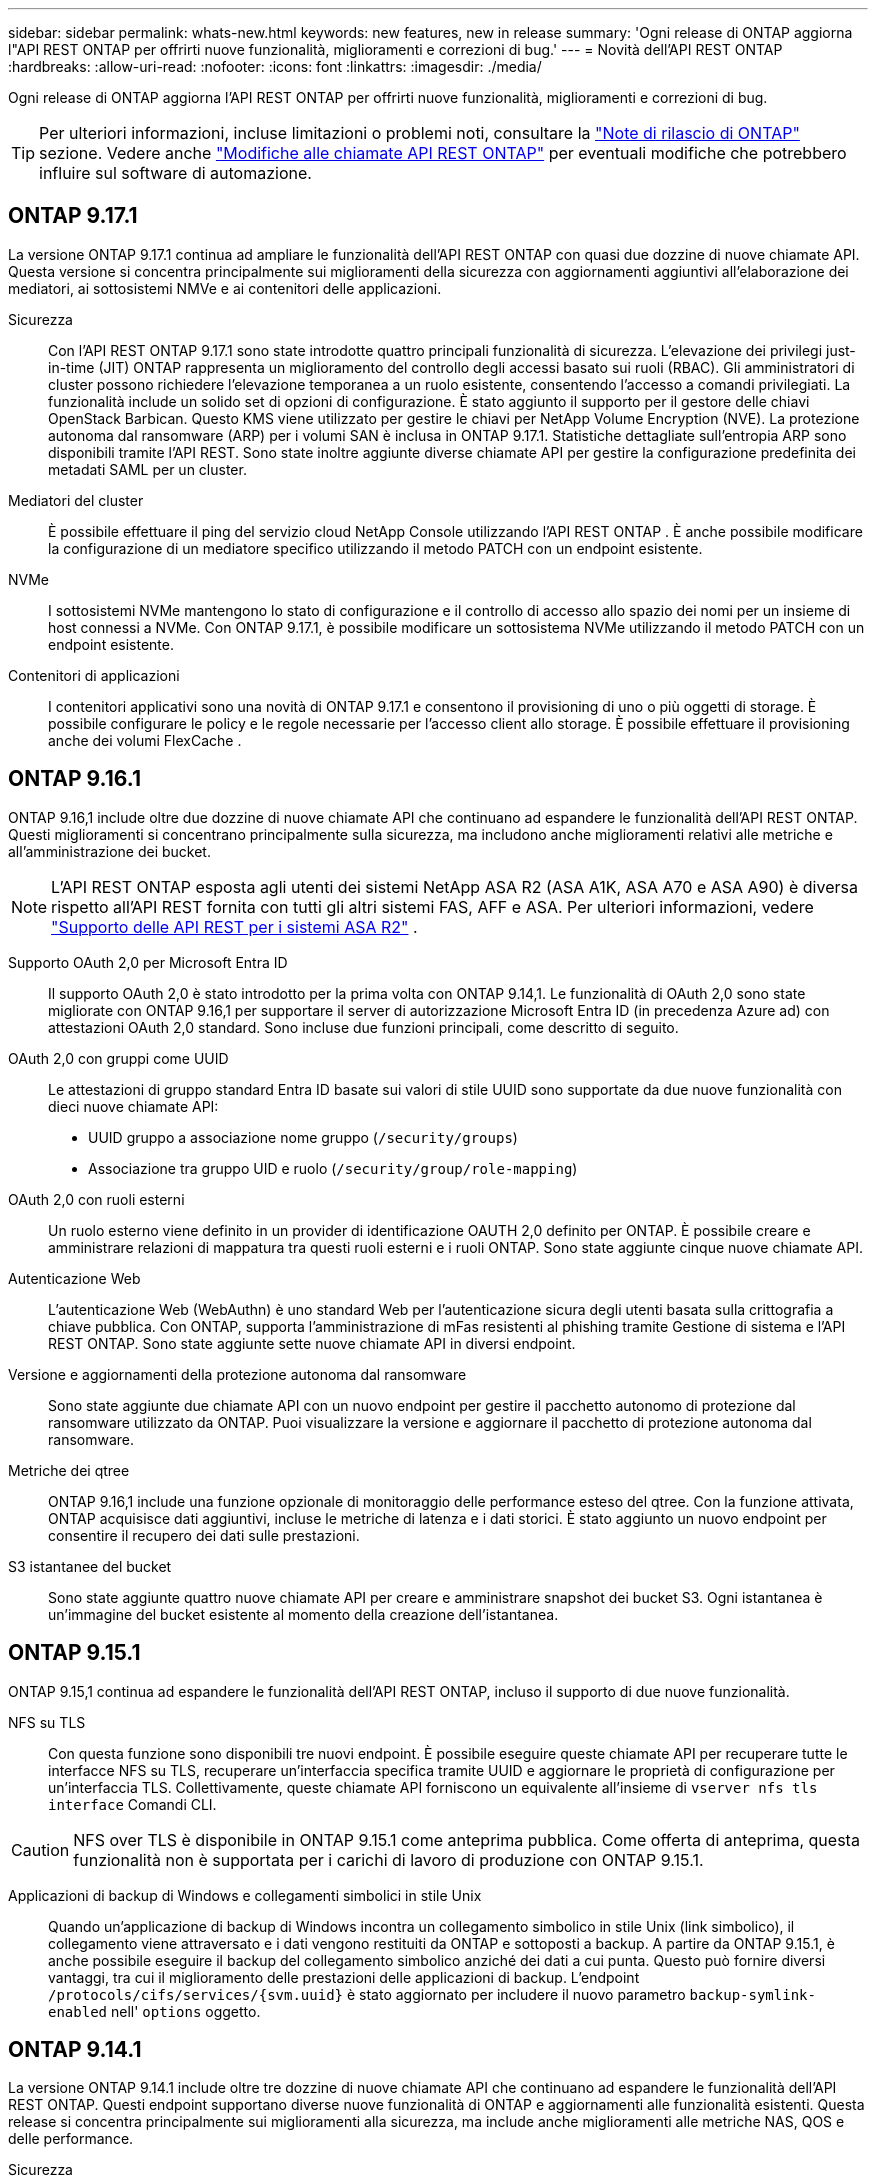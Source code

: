 ---
sidebar: sidebar 
permalink: whats-new.html 
keywords: new features, new in release 
summary: 'Ogni release di ONTAP aggiorna l"API REST ONTAP per offrirti nuove funzionalità, miglioramenti e correzioni di bug.' 
---
= Novità dell'API REST ONTAP
:hardbreaks:
:allow-uri-read: 
:nofooter: 
:icons: font
:linkattrs: 
:imagesdir: ./media/


[role="lead"]
Ogni release di ONTAP aggiorna l'API REST ONTAP per offrirti nuove funzionalità, miglioramenti e correzioni di bug.


TIP: Per ulteriori informazioni, incluse limitazioni o problemi noti, consultare la https://library.netapp.com/ecm/ecm_download_file/ECMLP2492508["Note di rilascio di ONTAP"^] sezione. Vedere anche link:api-changes.html["Modifiche alle chiamate API REST ONTAP"] per eventuali modifiche che potrebbero influire sul software di automazione.



== ONTAP 9.17.1

La versione ONTAP 9.17.1 continua ad ampliare le funzionalità dell'API REST ONTAP con quasi due dozzine di nuove chiamate API. Questa versione si concentra principalmente sui miglioramenti della sicurezza con aggiornamenti aggiuntivi all'elaborazione dei mediatori, ai sottosistemi NMVe e ai contenitori delle applicazioni.

Sicurezza:: Con l'API REST ONTAP 9.17.1 sono state introdotte quattro principali funzionalità di sicurezza. L'elevazione dei privilegi just-in-time (JIT) ONTAP rappresenta un miglioramento del controllo degli accessi basato sui ruoli (RBAC). Gli amministratori di cluster possono richiedere l'elevazione temporanea a un ruolo esistente, consentendo l'accesso a comandi privilegiati. La funzionalità include un solido set di opzioni di configurazione. È stato aggiunto il supporto per il gestore delle chiavi OpenStack Barbican. Questo KMS viene utilizzato per gestire le chiavi per NetApp Volume Encryption (NVE). La protezione autonoma dal ransomware (ARP) per i volumi SAN è inclusa in ONTAP 9.17.1. Statistiche dettagliate sull'entropia ARP sono disponibili tramite l'API REST. Sono state inoltre aggiunte diverse chiamate API per gestire la configurazione predefinita dei metadati SAML per un cluster.
Mediatori del cluster:: È possibile effettuare il ping del servizio cloud NetApp Console utilizzando l'API REST ONTAP . È anche possibile modificare la configurazione di un mediatore specifico utilizzando il metodo PATCH con un endpoint esistente.
NVMe:: I sottosistemi NVMe mantengono lo stato di configurazione e il controllo di accesso allo spazio dei nomi per un insieme di host connessi a NVMe. Con ONTAP 9.17.1, è possibile modificare un sottosistema NVMe utilizzando il metodo PATCH con un endpoint esistente.
Contenitori di applicazioni:: I contenitori applicativi sono una novità di ONTAP 9.17.1 e consentono il provisioning di uno o più oggetti di storage. È possibile configurare le policy e le regole necessarie per l'accesso client allo storage. È possibile effettuare il provisioning anche dei volumi FlexCache .




== ONTAP 9.16.1

ONTAP 9.16,1 include oltre due dozzine di nuove chiamate API che continuano ad espandere le funzionalità dell'API REST ONTAP. Questi miglioramenti si concentrano principalmente sulla sicurezza, ma includono anche miglioramenti relativi alle metriche e all'amministrazione dei bucket.


NOTE: L'API REST ONTAP esposta agli utenti dei sistemi NetApp ASA R2 (ASA A1K, ASA A70 e ASA A90) è diversa rispetto all'API REST fornita con tutti gli altri sistemi FAS, AFF e ASA. Per ulteriori informazioni, vedere https://docs.netapp.com/us-en/asa-r2/learn-more/rest-api-support.html["Supporto delle API REST per i sistemi ASA R2"^] .

Supporto OAuth 2,0 per Microsoft Entra ID:: Il supporto OAuth 2,0 è stato introdotto per la prima volta con ONTAP 9.14,1. Le funzionalità di OAuth 2,0 sono state migliorate con ONTAP 9.16,1 per supportare il server di autorizzazione Microsoft Entra ID (in precedenza Azure ad) con attestazioni OAuth 2,0 standard. Sono incluse due funzioni principali, come descritto di seguito.
OAuth 2,0 con gruppi come UUID:: Le attestazioni di gruppo standard Entra ID basate sui valori di stile UUID sono supportate da due nuove funzionalità con dieci nuove chiamate API:
+
--
* UUID gruppo a associazione nome gruppo (`/security/groups`)
* Associazione tra gruppo UID e ruolo (`/security/group/role-mapping`)


--
OAuth 2,0 con ruoli esterni:: Un ruolo esterno viene definito in un provider di identificazione OAUTH 2,0 definito per ONTAP. È possibile creare e amministrare relazioni di mappatura tra questi ruoli esterni e i ruoli ONTAP. Sono state aggiunte cinque nuove chiamate API.
Autenticazione Web:: L'autenticazione Web (WebAuthn) è uno standard Web per l'autenticazione sicura degli utenti basata sulla crittografia a chiave pubblica. Con ONTAP, supporta l'amministrazione di mFas resistenti al phishing tramite Gestione di sistema e l'API REST ONTAP. Sono state aggiunte sette nuove chiamate API in diversi endpoint.
Versione e aggiornamenti della protezione autonoma dal ransomware:: Sono state aggiunte due chiamate API con un nuovo endpoint per gestire il pacchetto autonomo di protezione dal ransomware utilizzato da ONTAP. Puoi visualizzare la versione e aggiornare il pacchetto di protezione autonoma dal ransomware.
Metriche dei qtree:: ONTAP 9.16,1 include una funzione opzionale di monitoraggio delle performance esteso del qtree. Con la funzione attivata, ONTAP acquisisce dati aggiuntivi, incluse le metriche di latenza e i dati storici. È stato aggiunto un nuovo endpoint per consentire il recupero dei dati sulle prestazioni.
S3 istantanee del bucket:: Sono state aggiunte quattro nuove chiamate API per creare e amministrare snapshot dei bucket S3. Ogni istantanea è un'immagine del bucket esistente al momento della creazione dell'istantanea.




== ONTAP 9.15.1

ONTAP 9.15,1 continua ad espandere le funzionalità dell'API REST ONTAP, incluso il supporto di due nuove funzionalità.

NFS su TLS:: Con questa funzione sono disponibili tre nuovi endpoint. È possibile eseguire queste chiamate API per recuperare tutte le interfacce NFS su TLS, recuperare un'interfaccia specifica tramite UUID e aggiornare le proprietà di configurazione per un'interfaccia TLS. Collettivamente, queste chiamate API forniscono un equivalente all'insieme di `vserver nfs tls interface` Comandi CLI.



CAUTION: NFS over TLS è disponibile in ONTAP 9.15.1 come anteprima pubblica. Come offerta di anteprima, questa funzionalità non è supportata per i carichi di lavoro di produzione con ONTAP 9.15.1.

Applicazioni di backup di Windows e collegamenti simbolici in stile Unix:: Quando un'applicazione di backup di Windows incontra un collegamento simbolico in stile Unix (link simbolico), il collegamento viene attraversato e i dati vengono restituiti da ONTAP e sottoposti a backup. A partire da ONTAP 9.15.1, è anche possibile eseguire il backup del collegamento simbolico anziché dei dati a cui punta. Questo può fornire diversi vantaggi, tra cui il miglioramento delle prestazioni delle applicazioni di backup. L'endpoint `/protocols/cifs/services/{svm.uuid}` è stato aggiornato per includere il nuovo parametro `backup-symlink-enabled` nell' `options` oggetto.




== ONTAP 9.14.1

La versione ONTAP 9.14.1 include oltre tre dozzine di nuove chiamate API che continuano ad espandere le funzionalità dell'API REST ONTAP. Questi endpoint supportano diverse nuove funzionalità di ONTAP e aggiornamenti alle funzionalità esistenti. Questa release si concentra principalmente sui miglioramenti alla sicurezza, ma include anche miglioramenti alle metriche NAS, QOS e delle performance.

Sicurezza:: Con ONTAP 9.14.1 sono state introdotte due funzioni di protezione principali. Open Authorization (OAuth 2,0) è un framework basato su token che può essere utilizzato per limitare l'accesso alle risorse di storage ONTAP. È possibile utilizzarlo con client che accedono a ONTAP tramite l'API REST. La configurazione può essere eseguita con qualsiasi interfaccia amministrativa di ONTAP, inclusa l'API REST. La versione ONTAP 9.14.1 include anche il supporto per Cisco Duo che fornisce l'autenticazione a due fattori per gli accessi SSH. Puoi configurare Duo per il funzionamento a livello di cluster ONTAP o SVM. Oltre a queste due nuove funzionalità, sono stati aggiunti diversi endpoint per migliorare il controllo sugli archivi chiave.
Storage persistente FPolicy:: FPolicy fornisce una piattaforma per la gestione dei criteri ONTAP. Fornisce un contenitore per i vari componenti o elementi, quali eventi e motore dei criteri. È ora possibile utilizzare l'API REST per configurare e amministrare un archivio persistente per la configurazione e gli eventi di ONTAP FPolicy. Ciascuna SVM può disporre di un unico archivio persistente condiviso per le diverse policy all'interno della SVM.
Opzioni di QOS:: Sono stati introdotti due endpoint per consentire il recupero e l'impostazione delle opzioni di QUALITÀ DEL SERVIZIO per il cluster. Ad esempio, è possibile riservare una percentuale delle risorse di elaborazione del sistema disponibili per le attività in background.
Metriche delle performance:: ONTAP conserva informazioni statistiche sulle caratteristiche operative del sistema. Queste informazioni sono presentate in un formato di database composto da tabelle e righe. Con ONTAP 9.14.1, vengono aggiunti dati di metriche aggiuntivi in diverse categorie di risorse, tra cui Fibre Channel, iSCSI, LUN e NVME. Questi dati aggiuntivi di metriche continuano a portare l'API REST ONTAP più vicina alla parità con l'API Data ONTAP (ONTAPI o ZAPI).
Miglioramenti vari:: Ci sono diversi miglioramenti aggiuntivi che possono essere utili a seconda dell'ambiente. Questi nuovi endpoint migliorano l'accesso agli iniziatori SAN e il controllo delle impostazioni della cache host, oltre a consentire l'accesso a singoli messaggi AutoSupport.




== ONTAP 9.13.1

ONTAP 9.13.1 continua ad espandere le funzionalità dell'API REST di ONTAP con oltre due dozzine di nuove chiamate API. Questi endpoint supportano le nuove funzionalità di ONTAP e i miglioramenti alle funzionalità esistenti. Questa release si concentra sui miglioramenti alla sicurezza, alla gestione delle risorse, alle opzioni di configurazione SVM avanzate e alle metriche delle performance.

Tagging delle risorse:: È possibile utilizzare i tag per raggruppare le risorse API REST. Questa operazione può essere eseguita per associare risorse correlate all'interno di un progetto o di un gruppo organizzativo specifico. L'utilizzo dei tag può aiutare a organizzare e tenere traccia delle risorse in modo più efficace.
Gruppi di coerenza:: ONTAP 9.13.1 continua ad espandere la disponibilità dei dati dei contatori delle performance. Ora puoi accedere a questo tipo di informazioni statistiche per tenere traccia delle performance storiche e della capacità dei gruppi di coerenza. Inoltre, sono stati inclusi miglioramenti che consentono di configurare e gestire le relazioni padre-figlio tra i gruppi di coerenza.
Configurazione DNS per SVM:: Gli endpoint DNS esistenti sono stati ampliati per consentire l'esecuzione della configurazione del server e del dominio DNS per le singole SVM.
Configurazione del ruolo EMS:: La funzionalità di supporto EMS esistente è stata ampliata per consentire la gestione dei ruoli e la configurazione del controllo degli accessi assegnata ai ruoli. In questo modo è possibile limitare o filtrare gli eventi e i messaggi in base alla configurazione del ruolo.
Sicurezza:: È possibile utilizzare l'API REST per configurare i profili TOTP (Time-Based One-Time Password) per gli account che accedono a ONTAP utilizzando SSH. Inoltre, gli endpoint del gestore delle chiavi sono stati ampliati per fornire un'operazione di ripristino da un server di gestione delle chiavi specificato.
Configurazione CIFS per SVM:: Gli endpoint CIFS esistenti sono stati ampliati per consentire l'aggiornamento della configurazione di una SVM specifica.
Regole del bucket S3:: Gli endpoint del bucket S3 esistenti sono stati ampliati per includere una definizione di regola. Ogni regola è un elenco di oggetti e definisce l'insieme di azioni da eseguire su un oggetto all'interno del bucket. Nel complesso, queste regole consentono di gestire meglio il ciclo di vita dei bucket S3.




== ONTAP 9.12.1

ONTAP 9.12.1 continua ad espandere le funzionalità dell'API REST di ONTAP con oltre quaranta nuove chiamate API. Questi endpoint supportano le nuove funzionalità di ONTAP e i miglioramenti alle funzionalità esistenti. Questa versione si concentra sui miglioramenti alla sicurezza e alle funzionalità NAS.

Miglioramenti della sicurezza:: Amazon Web Services include un servizio di gestione delle chiavi che fornisce storage sicuro per chiavi e altri segreti. È possibile accedere a questo servizio tramite l'API REST per consentire a ONTAP di memorizzare in modo sicuro le proprie chiavi di crittografia nel cloud. Inoltre, è possibile creare ed elencare le chiavi di autenticazione utilizzate con NetApp Storage Encryption.
Active Directory:: È possibile gestire gli account Active Directory definiti per un cluster ONTAP. Ciò include la creazione di nuovi account, nonché la visualizzazione, l'aggiornamento e l'eliminazione degli account.
Criteri di gruppo CIFS:: L'API REST è stata migliorata per supportare la creazione e la gestione delle policy di gruppo CIFS. Le informazioni di configurazione sono disponibili e amministrate tramite oggetti di policy di gruppo che vengono applicati a tutte le SVM o a specifiche SVM.




== ONTAP 9.11.1

ONTAP 9.11.1 continua ad espandere le funzionalità dell'API REST di ONTAP con quasi un centinaio di nuove chiamate API. Questi endpoint supportano le nuove funzionalità di ONTAP e i miglioramenti alle funzionalità esistenti.

RBAC granulare:: La funzionalità RBAC (Role-Based Access Control) di ONTAP è stata migliorata per fornire una granularità aggiuntiva. È possibile utilizzare i ruoli tradizionali o creare nuovi ruoli personalizzati in base alle esigenze tramite l'API REST. Ogni ruolo è associato a uno o più privilegi, ciascuno dei quali identifica una chiamata API REST o un comando CLI insieme al livello di accesso. Sono disponibili nuovi livelli di accesso per i ruoli REST, ad esempio `read_create` e. `read_modify`. Questo miglioramento fornisce la parità con l'API Data ONTAP (ONTAPI o ZAPI) e supporta la migrazione dei clienti all'API REST. Vedere link:rest/rbac_overview.html["Sicurezza RBAC"] per ulteriori informazioni.
Contatori delle performance:: Le precedenti release di ONTAP hanno mantenuto informazioni statistiche sulle caratteristiche operative del sistema. Con la versione 9.11.1, queste informazioni sono state migliorate e sono ora disponibili tramite l'API REST. Un amministratore o un processo automatizzato può accedere ai dati per determinare le performance del sistema. Le informazioni statistiche, gestite dal sottosistema di gestione dei contatori, vengono presentate in un formato di database utilizzando tabelle e righe. Questo miglioramento avvicina l'API REST ONTAP alla parità con l'API Data ONTAP (ONTAPI o ZAPI).
Gestione degli aggregati:: La gestione degli aggregati di storage ONTAP è stata migliorata. È possibile utilizzare gli endpoint REST aggiornati per spostare gli aggregati online e offline e gestire le parti di ricambio.
Funzionalità della subnet IP:: La funzionalità di rete ONTAP è stata ampliata per includere il supporto per le subnet IP. L'API REST consente di accedere alla configurazione e alla gestione delle subnet IP all'interno di un cluster ONTAP.
Verifica di più amministratori:: La funzione di verifica di più amministratori fornisce un framework di autorizzazione flessibile per proteggere l'accesso ai comandi o alle operazioni ONTAP. È possibile definire regole che identificano i comandi con restrizioni. Quando un utente richiede l'accesso a un comando specifico, l'approvazione può essere concessa da più amministratori di ONTAP, a seconda dei casi.
Miglioramenti di SnapMirror:: La funzionalità di SnapMirror è stata migliorata in diverse aree, tra cui la pianificazione. La parità di relazione SnapVault è stata aggiunta in una relazione DP con ONTAP 9.11.1. Inoltre, la funzione di accelerazione disponibile con L'API REST ha raggiunto la parità con l'API Data ONTAP (ONTAPI o ZAPI). A questo scopo, è disponibile il supporto per la creazione e la gestione di copie snapshot in blocco.
Pool di storage:: Sono stati aggiunti diversi endpoint per fornire l'accesso ai pool di storage ONTAP. È incluso il supporto per la creazione e l'elenco dei pool di storage in un cluster, nonché per l'aggiornamento e l'eliminazione di pool specifici in base all'ID.
Supporto della cache dei name Services:: I name service ONTAP sono stati migliorati per supportare il caching, migliorando le performance e la resilienza. È ora possibile accedere alla configurazione della cache dei name service tramite l'API REST. Le impostazioni possono essere applicate a più livelli, inclusi host, utenti unix, gruppi unix e netgroup.
Tool di reporting ONTAPI:: Il tool di reporting ONTAPI aiuta clienti e partner a identificare l'utilizzo di ONTAPI nel proprio ambiente. Questo tool fornisce preziose informazioni per i clienti che pianificano la migrazione da ONTAPI all'API REST ONTAP.




== ONTAP 9.10.1

ONTAP 9.10.1 continua ad espandere le funzionalità dell'API REST di ONTAP. Sono stati aggiunti oltre cento nuovi endpoint per supportare le nuove funzionalità di ONTAP e i miglioramenti alle funzionalità esistenti. Di seguito viene presentato un riepilogo dei miglioramenti apportati all'API REST.

Gruppo di coerenza dell'applicazione:: Un gruppo di coerenza è un insieme di volumi raggruppati quando si eseguono determinate operazioni, ad esempio uno snapshot. Questa funzionalità estende la stessa coerenza del crash e l'integrità dei dati implicita con operazioni a volume singolo in un insieme di volumi. È utile per applicazioni di workload multi-volume di grandi dimensioni.
Migrazione SVM:: È possibile migrare una SVM da un cluster di origine a un cluster di destinazione. I nuovi endpoint offrono un controllo completo, inclusa la possibilità di sospendere, riprendere, recuperare lo stato e interrompere un'operazione di migrazione.
Cloning e gestione dei file:: La clonazione e la gestione dei file a livello di volume sono state migliorate. I nuovi endpoint REST supportano le operazioni di spostamento, copia e divisione dei file.
Controllo S3 migliorato:: Il controllo degli eventi S3 è un miglioramento della sicurezza che consente di tenere traccia e registrare determinati eventi S3. È possibile impostare un selettore di eventi di audit S3 per SVM per bucket.
Difesa ransomware:: ONTAP rileva i file potenzialmente contenenti una minaccia ransomware. È possibile recuperare un elenco di questi file sospetti e rimuoverli da un volume.
Miglioramenti di sicurezza vari:: Esistono diversi miglioramenti generali alla sicurezza che espandono i protocolli esistenti e introducono nuove funzionalità. Sono stati apportati miglioramenti a IPSEC, gestione delle chiavi, configurazione SSH e permessi dei file.
Domini CIFS e gruppi locali:: È stato aggiunto il supporto per i domini CIFS a livello di cluster e SVM. È possibile recuperare la configurazione del dominio, nonché creare e rimuovere i domain controller preferiti.
Analisi dei volumi estesa:: Le metriche e le analisi dei volumi sono state ampliate attraverso endpoint aggiuntivi per supportare file, directory e utenti top.
Miglioramenti del supporto:: Il supporto è stato migliorato grazie a diverse nuove funzionalità. Gli aggiornamenti automatici consentono di mantenere aggiornati i sistemi ONTAP scaricando e applicando gli ultimi aggiornamenti software. È inoltre possibile recuperare e gestire i core dump di memoria generati da un nodo.




== ONTAP 9.9.1

ONTAP 9.9.1 continua ad espandere le funzionalità dell'API REST di ONTAP. Esistono nuovi endpoint API per le funzionalità ONTAP esistenti, tra cui set di porte SAN e sicurezza delle directory dei file VServer. Inoltre, gli endpoint sono stati aggiunti per supportare le nuove funzionalità e i miglioramenti di ONTAP 9.9.1. E la relativa documentazione è stata migliorata. Di seguito viene presentato un riepilogo dei miglioramenti.

Mappatura di ONTAPI all'API REST di ONTAP 9:: Per facilitare la transizione del codice di automazione ONTAP all'API REST, NetApp fornisce la documentazione di mappatura API. Questo riferimento include un elenco di chiamate ONTAPI e l'equivalente API REST per ciascuna. Il documento di mappatura è stato aggiornato per includere i nuovi endpoint API di ONTAP 9.9.1. Vedere link:migrate/mapping.html["ONTAPI per il mapping API REST"] per ulteriori informazioni.
Endpoint API per le nuove funzionalità principali di ONTAP 9.9.1:: AlL'API REST è stato aggiunto il supporto per le nuove funzionalità di ONTAP 9.9.1 non disponibili tramite l'API ONTAPI. Include il supporto per igroups nidificati e Google Cloud Key Management Services.
Supporto migliorato per la transizione A REST da ONTAPI:: Un numero maggiore di chiamate ONTAPI legacy ora dispone di equivalenti API REST corrispondenti. Ciò include utenti e gruppi Unix locali, gestione della sicurezza dei file NTFS senza la necessità di un client, set di porte SAN e attributi di spazio dei volumi. Queste modifiche sono incluse anche nella documentazione aggiornata di ONTAPI to REST mapping.
Documentazione online migliorata:: La pagina di riferimento della documentazione online di ONTAP ora include etichette che indicano la release di ONTAP al momento dell'introduzione di ciascun endpoint O parametro REST, incluse le nuove versioni di ONTAP 9.9.1.




== ONTAP 9.8

ONTAP 9.8 include diverse nuove funzioni che consentono di automatizzare la distribuzione e la gestione dei sistemi di storage ONTAP. Inoltre, è stato migliorato il supporto per la transizione A REST dall'API ONTAPI legacy.

Mappatura di ONTAPI all'API REST di ONTAP 9:: Per aggiornare l'automazione ONTAPI, NetApp fornisce un elenco di chiamate ONTAPI che richiedono uno o più parametri di input, oltre a una mappatura di tali chiamate alla chiamata API REST ONTAP 9 equivalente. Vedere link:migrate/mapping.html["ONTAPI per il mapping API REST"] per ulteriori informazioni.
Endpoint API per le nuove funzioni ONTAP 9.8:: Il supporto per le nuove funzioni di ONTAP 9.8 non disponibili tramite ONTAPI è stato aggiunto all'API REST. Ciò include il supporto delle API REST per bucket e servizi ONTAP S3, SnapMirror Active Sync (in precedenza SnapMirror Business Continuity) e file system analytics.
Supporto esteso per una maggiore sicurezza:: La sicurezza è stata migliorata grazie al supporto di diversi servizi e protocolli, tra cui Azure Key Vault, Google Cloud Key Management Services, IPSec e richieste di firma del certificato.
Miglioramenti per migliorare la semplicità:: ONTAP 9.8 offre flussi di lavoro più efficienti e moderni utilizzando l'API REST. Ad esempio, gli aggiornamenti del firmware con un clic sono ora disponibili per diversi tipi di firmware.
Documentazione online migliorata:: La pagina della documentazione online di ONTAP include etichette che indicano la release di ONTAP in cui sono stati introdotti ogni endpoint o parametro REST, incluse quelle nuove nel 9,8.
Supporto migliorato per la transizione A REST da ONTAPI:: Più chiamate ONTAPI legacy ora hanno equivalenti API REST corrispondenti. È inoltre disponibile una documentazione che consente di identificare l'endpoint REST da utilizzare al posto di una chiamata ONTAPI esistente.
Metriche delle performance estese:: Le metriche delle performance per L'API REST sono state ampliate per includere diversi nuovi oggetti di storage e di rete.




== ONTAP 9.7

ONTAP 9.7 estende l'ambito funzionale dell'API REST di ONTAP introducendo tre nuove categorie di risorse, ciascuna con diversi endpoint REST:

* NDMP
* Archivio di oggetti
* SnapLock


ONTAP 9.7 introduce inoltre uno o più nuovi endpoint REST in diverse categorie di risorse esistenti:

* Cluster
* NAS
* Networking
* NVMe
* SAN
* Sicurezza
* Storage
* Supporto




== ONTAP 9.6

ONTAP 9.6 estende notevolmente il supporto delle API REST introdotto originariamente in ONTAP 9.4. L'API REST di ONTAP 9.6 supporta la maggior parte delle attività di configurazione e amministrazione di ONTAP.

Le API REST in ONTAP 9.6 includono le seguenti aree chiave e molte altre:

* Configurazione del cluster
* Configurazione del protocollo
* Provisioning
* Monitoraggio delle performance
* Protezione dei dati
* Gestione dei dati consapevole dell'applicazione

